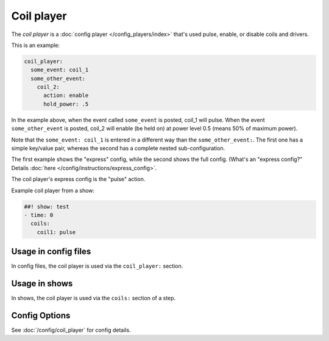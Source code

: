 Coil player
===========

The *coil player* is a :doc:`config player </config_players/index>` that's used pulse, enable, or disable
coils and drivers.

This is an example:

.. code-block:: mpf-config

   coil_player:
     some_event: coil_1
     some_other_event:
       coil_2:
         action: enable
         hold_power: .5

In the example above, when the event called ``some_event`` is posted, coil_1 will pulse.
When the event ``some_other_event`` is posted, coil_2 will enable (be held on) at power
level 0.5 (means 50% of maximum power).

Note that the ``some_event: coil_1`` is entered in a different way than the ``some_other_event:``.
The first one has a simple key/value pair, whereas the second has a complete nested sub-configuration.

The first example shows the "express" config, while the second shows the
full config. (What's an "express config?" Details :doc:`here </config/instructions/express_config>`.

The coil player's express config is the "pulse" action.

Example coil player from a show:

.. code-block:: mpf-config

   ##! show: test
   - time: 0
     coils:
       coil1: pulse

Usage in config files
---------------------

In config files, the coil player is used via the ``coil_player:`` section.

Usage in shows
--------------

In shows, the coil player is used via the ``coils:`` section of a step.

Config Options
--------------

See :doc:`/config/coil_player` for config details.
